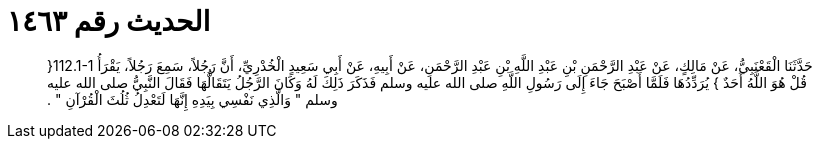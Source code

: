 
= الحديث رقم ١٤٦٣

[quote.hadith]
حَدَّثَنَا الْقَعْنَبِيُّ، عَنْ مَالِكٍ، عَنْ عَبْدِ الرَّحْمَنِ بْنِ عَبْدِ اللَّهِ بْنِ عَبْدِ الرَّحْمَنِ، عَنْ أَبِيهِ، عَنْ أَبِي سَعِيدٍ الْخُدْرِيِّ، أَنَّ رَجُلاً، سَمِعَ رَجُلاً، يَقْرَأُ ‏112.1-1{‏ قُلْ هُوَ اللَّهُ أَحَدٌ ‏}‏ يُرَدِّدُهَا فَلَمَّا أَصْبَحَ جَاءَ إِلَى رَسُولِ اللَّهِ صلى الله عليه وسلم فَذَكَرَ ذَلِكَ لَهُ وَكَانَ الرَّجُلُ يَتَقَالُّهَا فَقَالَ النَّبِيُّ صلى الله عليه وسلم ‏"‏ وَالَّذِي نَفْسِي بِيَدِهِ إِنَّهَا لَتَعْدِلُ ثُلُثَ الْقُرْآنِ ‏"‏ ‏.‏
